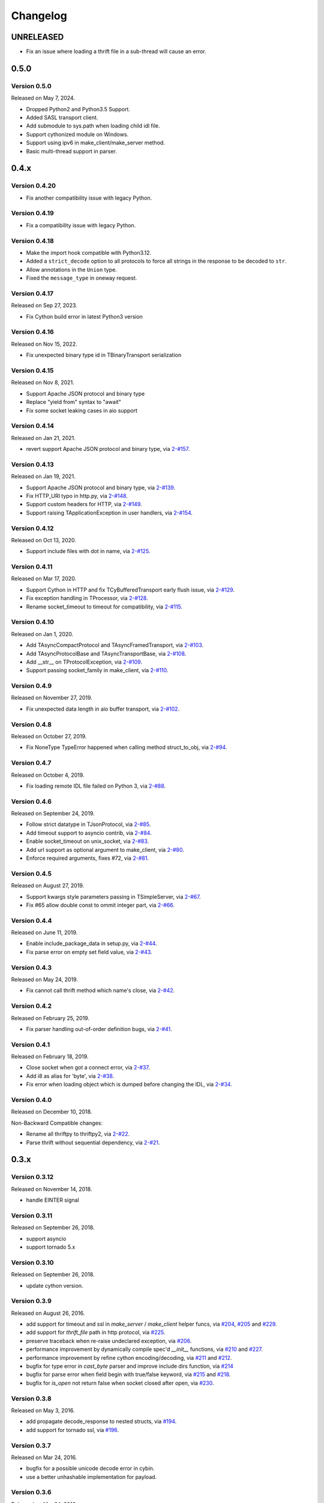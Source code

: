 Changelog
=========

UNRELEASED
~~~~~~~~~~

- Fix an issue where loading a thrift file in a sub-thread will cause an error.

0.5.0
~~~~~

Version 0.5.0
-------------

Released on May 7, 2024.

- Dropped Python2 and Python3.5 Support.
- Added SASL transport client.
- Add submodule to sys.path when loading child idl file.
- Support cythonized module on Windows.
- Support using ipv6 in make_client/make_server method.
- Basic multi-thread support in parser.

0.4.x
~~~~~

Version 0.4.20
--------------

- Fix another compatibility issue with legacy Python.

Version 0.4.19
--------------

- Fix a compatibility issue with legacy Python.

Version 0.4.18
--------------

- Make the import hook compatible with Python3.12.
- Added a ``strict_decode`` option to all protocols to force all strings in the response to be decoded to ``str``.
- Allow annotations in the ``Union`` type.
- Fixed the ``message_type`` in oneway request.

Version 0.4.17
--------------

Released on Sep 27, 2023.

- Fix Cython build error in latest Python3 version

Version 0.4.16
--------------

Released on Nov 15, 2022.

- Fix unexpected binary type id in TBinaryTransport serialization

Version 0.4.15
--------------

Released on Nov 8, 2021.

- Support Apache JSON protocol and binary type
- Replace "yield from" syntax to "await"
- Fix some socket leaking cases in aio support

Version 0.4.14
--------------

Released on Jan 21, 2021.

- revert support Apache JSON protocol and binary type, via `2-#157`_.

.. _2-#157: https://github.com/Thriftpy/thriftpy2/pull/157

Version 0.4.13
--------------

Released on Jan 19, 2021.

- Support Apache JSON protocol and binary type, via `2-#139`_.
- Fix HTTP_URI typo in http.py, via `2-#148`_.
- Support custom headers for HTTP, via `2-#149`_.
- Support raising TApplicationException in user handlers, via `2-#154`_.

.. _2-#139: https://github.com/Thriftpy/thriftpy2/pull/139
.. _2-#148: https://github.com/Thriftpy/thriftpy2/pull/148
.. _2-#149: https://github.com/Thriftpy/thriftpy2/pull/149
.. _2-#154: https://github.com/Thriftpy/thriftpy2/pull/154


Version 0.4.12
-------------

Released on Oct 13, 2020.

- Support include files with dot in name, via `2-#125`_.

.. _2-#125: https://github.com/Thriftpy/thriftpy2/pull/125


Version 0.4.11
-------------

Released on Mar 17, 2020.

- Support Cython in HTTP and fix TCyBufferedTransport early flush issue, via `2-#129`_.
- Fix exception handling in TProcessor, via `2-#128`_.
- Rename socket_timeout to timeout for compatibility, via `2-#115`_.

.. _2-#115: https://github.com/Thriftpy/thriftpy2/pull/115
.. _2-#128: https://github.com/Thriftpy/thriftpy2/pull/128
.. _2-#129: https://github.com/Thriftpy/thriftpy2/pull/129


Version 0.4.10
-------------

Released on Jan 1, 2020.

- Add TAsyncCompactProtocol and TAsyncFramedTransport, via `2-#103`_.
- Add TAsyncProtocolBase and TAsyncTransportBase, via `2-#108`_.
- Add __str__ on TProtocolException, via `2-#109`_.
- Support passing socket_family in make_client, via `2-#110`_.

.. _2-#103: https://github.com/Thriftpy/thriftpy2/pull/103
.. _2-#108: https://github.com/Thriftpy/thriftpy2/pull/108
.. _2-#109: https://github.com/Thriftpy/thriftpy2/pull/109
.. _2-#110: https://github.com/Thriftpy/thriftpy2/pull/110


Version 0.4.9
-------------

Released on November 27, 2019.

- Fix unexpected data length in aio buffer transport, via `2-#102`_.

.. _2-#102: https://github.com/Thriftpy/thriftpy2/pull/102


Version 0.4.8
-------------

Released on October 27, 2019.

- Fix NoneType TypeError happened when calling method struct_to_obj, via `2-#94`_.

.. _2-#94: https://github.com/Thriftpy/thriftpy2/pull/94


Version 0.4.7
-------------

Released on October 4, 2019.

- Fix loading remote IDL file failed on Python 3, via `2-#88`_.

.. _2-#88: https://github.com/Thriftpy/thriftpy2/pull/88


Version 0.4.6
-------------

Released on September 24, 2019.

- Follow strict datatype in TJsonProtocol, via `2-#85`_.
- Add timeout support to asyncio contrib, via `2-#84`_.
- Enable socket_timeout on unix_socket, via `2-#83`_.
- Add url support as optional argument to make_client, via `2-#80`_.
- Enforce required arguments, fixes #72, via `2-#81`_.

.. _2-#80: https://github.com/Thriftpy/thriftpy2/pull/80
.. _2-#81: https://github.com/Thriftpy/thriftpy2/pull/81
.. _2-#83: https://github.com/Thriftpy/thriftpy2/pull/83
.. _2-#84: https://github.com/Thriftpy/thriftpy2/pull/84
.. _2-#85: https://github.com/Thriftpy/thriftpy2/pull/85



Version 0.4.5
-------------

Released on August 27, 2019.

- Support kwargs style parameters passing in TSimpleServer, via `2-#67`_.
- Fix #65 allow double const to ommit integer part, via `2-#66`_.

.. _2-#67: https://github.com/Thriftpy/thriftpy2/pull/67
.. _2-#66: https://github.com/Thriftpy/thriftpy2/pull/66


Version 0.4.4
-------------

Released on June 11, 2019.

- Enable include_package_data in setup.py, via `2-#44`_.
- Fix parse error on empty set field value, via `2-#43`_.

.. _2-#43: https://github.com/Thriftpy/thriftpy2/pull/62
.. _2-#44: https://github.com/Thriftpy/thriftpy2/pull/63


Version 0.4.3
-------------

Released on May 24, 2019.

- Fix cannot call thrift method which name's close, via `2-#42`_.

.. _2-#42: https://github.com/Thriftpy/thriftpy2/pull/55


Version 0.4.2
-------------

Released on February 25, 2019.

- Fix parser handling out-of-order definition bugs, via `2-#41`_.

.. _2-#41: https://github.com/Thriftpy/thriftpy2/pull/42

Version 0.4.1
-------------

Released on February 18, 2019.

- Close socket when got a connect error, via `2-#37`_.
- Add i8 as alias for 'byte', via `2-#38`_.
- Fix error when loading object which is dumped before changing the IDL, via `2-#34`_.

.. _2-#37: https://github.com/Thriftpy/thriftpy2/pull/37
.. _2-#38: https://github.com/Thriftpy/thriftpy2/pull/38
.. _2-#34: https://github.com/Thriftpy/thriftpy2/pull/34

Version 0.4.0
-------------

Released on December 10, 2018.

Non-Backward Compatible changes:

- Rename all thriftpy to thriftpy2, via `2-#22`_.
- Parse thrift without sequential dependency, via `2-#21`_.

.. _2-#22: https://github.com/Thriftpy/thriftpy2/pull/22
.. _2-#21: https://github.com/Thriftpy/thriftpy2/pull/21


0.3.x
~~~~~

Version 0.3.12
-------------

Released on November 14, 2018.

- handle EINTER signal

Version 0.3.11
-------------

Released on September 26, 2018.

- support asyncio
- support tornado 5.x

Version 0.3.10
-------------

Released on September 26, 2018.

- update cython version.

Version 0.3.9
-------------

Released on August 26, 2016.

- add support for timeout and ssl in `make_server` / `make_client` helper
  funcs, via `#204`_, `#205`_ and `#229`_.
- add support for `thrift_file` path in http protocol, via `#225`_.

- preserve traceback when re-raise undeclared exception, via `#206`_.
- performance improvement by dynamically compile spec'd `__init__`
  functions, via `#210`_ and `#227`_.
- performance improvement by refine cython encoding/decoding,
  via `#211`_ and `#212`_.

- bugfix for type error in `cast_byte` parser and improve include dirs
  function, via `#214`_
- bugfix for parse error when field begin with true/false keyword,
  via `#215`_ and `#218`_.
- bugfix for `is_open` not return false when socket closed after open,
  via `#230`_.

.. _`#204`: https://github.com/eleme/thriftpy/pull/204
.. _`#205`: https://github.com/eleme/thriftpy/pull/205
.. _`#206`: https://github.com/eleme/thriftpy/pull/206
.. _`#210`: https://github.com/eleme/thriftpy/pull/210
.. _`#211`: https://github.com/eleme/thriftpy/pull/211
.. _`#212`: https://github.com/eleme/thriftpy/pull/212
.. _`#214`: https://github.com/eleme/thriftpy/pull/214
.. _`#215`: https://github.com/eleme/thriftpy/pull/215
.. _`#218`: https://github.com/eleme/thriftpy/pull/218
.. _`#225`: https://github.com/eleme/thriftpy/pull/225
.. _`#227`: https://github.com/eleme/thriftpy/pull/227
.. _`#229`: https://github.com/eleme/thriftpy/pull/229
.. _`#230`: https://github.com/eleme/thriftpy/pull/230


Version 0.3.8
-------------

Released on May 3, 2016.

- add propagate decode_response to nested structs, via `#194`_.
- add support for tornado ssl, via `#196`_.

.. _`#194`: https://github.com/eleme/thriftpy/pull/194
.. _`#196`: https://github.com/eleme/thriftpy/pull/196


Version 0.3.7
-------------

Released on Mar 24, 2016.

- bugfix for a possible unicode decode error in cybin.
- use a better unhashable implementation for payload.


Version 0.3.6
-------------

Released on Mar 24, 2016.

- add compact protocol support, via `#159`_.
- add option to force return bytes on response, via `#190`_.

- bugfix for ssl socket can't be init without certfile and keyfile,
  and add additional `capath` argument for SSLContext.  via `#186`_.
- bugfix for set_timeout only works before socket open, via `#188`_.

.. _`#159`: https://github.com/eleme/thriftpy/pull/159
.. _`#186`: https://github.com/eleme/thriftpy/pull/186
.. _`#188`: https://github.com/eleme/thriftpy/pull/188
.. _`#190`: https://github.com/eleme/thriftpy/pull/190


Version 0.3.5
-------------

Released on Feb 16, 2016.

- fix another set_timeout backward compat issue introduced in last version.
- make thrift container struct unhashable, via `#184`_.

.. _`#184`: https://github.com/eleme/thriftpy/pull/184


Version 0.3.4
-------------

Released on Feb 3, 2016.

- fix backward compat issue introduced in last version, add back
  `set_timeout` api in socket.


Version 0.3.3
-------------

Released on Jan 21, 2016.

- add support for ssl transport.
- add named loggers, via `#169`_.

- refine socket and serversocket implementation with more configure options.

- bugfix for parser failure on windows under python3.2 caused by samefile
  method, via `#172`_.

.. _`#169`: https://github.com/eleme/thriftpy/pull/169
.. _`#172`: https://github.com/eleme/thriftpy/pull/172


Version 0.3.2
-------------

Released on Oct 12, 2015.

- add `__thrift_meta__` attribute to loaded module, via `#138`_.
- add type validation before write data to transport, via `#149`_ and `#150`_.
- add load_fp api to load thrift from file like object, via `#154`_.
- add support for recursive struct definition, via `#155`_.
- add support for integer boolean constants, via `#161`_.

- simplify the read_i08() bool result cast, via `#162`_.
- performance improvements on payload `init()` func, via `#163`_.

- bugfix for parsing of duplicate field name or id, now will raise error
  when duplicates detected, via `#139`_.
- bugfix for server side transport not connected error when closing socket,
  via `#143`_.
- bugfix for a typo error in `default_spec` generation, via `#145`_.
- bugfix for i16 byte swap bug in OS X, via `#148`_.

.. _`#138`: https://github.com/eleme/thriftpy/pull/138
.. _`#139`: https://github.com/eleme/thriftpy/pull/139
.. _`#143`: https://github.com/eleme/thriftpy/pull/143
.. _`#145`: https://github.com/eleme/thriftpy/pull/145
.. _`#148`: https://github.com/eleme/thriftpy/pull/148
.. _`#149`: https://github.com/eleme/thriftpy/pull/149
.. _`#150`: https://github.com/eleme/thriftpy/pull/150
.. _`#154`: https://github.com/eleme/thriftpy/pull/154
.. _`#155`: https://github.com/eleme/thriftpy/pull/155
.. _`#161`: https://github.com/eleme/thriftpy/pull/161
.. _`#162`: https://github.com/eleme/thriftpy/pull/162
.. _`#163`: https://github.com/eleme/thriftpy/pull/163


Version 0.3.1
-------------

Released on May 29, 2015.

- lock down to use pure python only in windows env. (this avoid the cython
  stuffs on windows totally)
- enable multiple include dirs, via `#131`_.
- bugfix for parsing of constants with separators, via `#134`_.

.. _`#131`: https://github.com/eleme/thriftpy/pull/131
.. _`#134`: https://github.com/eleme/thriftpy/pull/134


Version 0.3.0
-------------

Released on April 15, 2015.

Non-Backward Compatible changes:

- migrate multiplexed protocol implementation to the same with upstream,
  via `#117`_.

.. _`#117`: https://github.com/eleme/thriftpy/pull/117


0.2.x
~~~~~

Version 0.2.1
-------------

Released on April 15, 2015.

- add an experimental tracking feature in `thriftpy.contrib`, via `#96`_.
- add limitation on thrift reserved keyword for compatible with upstream, via
  `#115`_.
- bugfix EOF grammar error, via `#103`_.
- bugfix for mis-mach transport in client caused server crash, via `#119`_.
- bugfix for typedef on included thrift files, via `#121`_.

.. _`#96`: https://github.com/eleme/thriftpy/pull/96
.. _`#103`: https://github.com/eleme/thriftpy/pull/103
.. _`#115`: https://github.com/eleme/thriftpy/pull/115
.. _`#119`: https://github.com/eleme/thriftpy/pull/119
.. _`#121`: https://github.com/eleme/thriftpy/pull/121


Version 0.2.0
-------------

Released on March 3, 2015.

- support for default enum values that reference the original enum, via
  `#69`_.
- support for `require` keyword, via `#72`_.
- support for allow use and definition of types in the same file, via
  `#77`_.
- support for multiplexing for services, via `#88`_.
- support for cython accelerated memory transport and framed transport,
  via `#93`
- bugfix for transport clean in read_struct in cybin, via `#70`_.
- bugfix for large reading size in framed transport, via `#73`_.
- bugfix for cython build failed in older CentOS, via `#92`_.
- bugfix for thrift file version mis-match caused message corrupt in
  `read_struct`, via `#95`_.

Non-Backward Compatible changes:

- refined new parser, the parser now behaves very similar to Apache Thrift,
  and supports a lot more features than the old one, via `#80`_. Refer to the
  pull request for more detailed changes.
- refined transport, all transports have cython accelerated version. The
  cython version of protocol and transport are enabled by default now.

.. _`#69`: https://github.com/eleme/thriftpy/pull/69
.. _`#70`: https://github.com/eleme/thriftpy/pull/70
.. _`#72`: https://github.com/eleme/thriftpy/pull/72
.. _`#73`: https://github.com/eleme/thriftpy/pull/73
.. _`#77`: https://github.com/eleme/thriftpy/pull/77
.. _`#80`: https://github.com/eleme/thriftpy/pull/80
.. _`#88`: https://github.com/eleme/thriftpy/pull/88
.. _`#91`: https://github.com/eleme/thriftpy/pull/91
.. _`#92`: https://github.com/eleme/thriftpy/pull/92
.. _`#93`: https://github.com/eleme/thriftpy/pull/93
.. _`#95`: https://github.com/eleme/thriftpy/pull/95


0.1.x
~~~~~

Version 0.1.15
--------------

Released on December 12, 2014.

- add MIT `LICENSE` file as requested.
- tests refines with tox and pytest fixtures.
- support for a mostly cythonized version of framed transport, via `#66`_.
- bugfix for unix socket param in rpc.
- bugfix for receiving 0-length strings & framed transport, via `#63`_.
- bugfix for json protocol unicode decode error, via `#65`_.
- bugfix for operator `__ne__` implementation error, via `#68`_.

.. _`#66`: https://github.com/eleme/thriftpy/pull/66
.. _`#63`: https://github.com/eleme/thriftpy/pull/63
.. _`#65`: https://github.com/eleme/thriftpy/pull/65
.. _`#68`: https://github.com/eleme/thriftpy/pull/68


Version 0.1.14
--------------

Released on November 8, 2014.

- support for python2.6.
- support for testing by tox.
- support for oneway keyword, via `#49`_.
- bugfix for wrong type args, via `#48`_.
- bugfix for thrift file include keyword, via `#53`_.
- bugfix for skip method not found in protocol, via `#55`_.
- bugfix for set type support, via `#59`_.
- bugfix for 'api' arg name collision in client.

.. _`#48`: https://github.com/eleme/thriftpy/pull/48
.. _`#49`: https://github.com/eleme/thriftpy/pull/49
.. _`#53`: https://github.com/eleme/thriftpy/pull/53
.. _`#55`: https://github.com/eleme/thriftpy/pull/55
.. _`#59`: https://github.com/eleme/thriftpy/pull/59


Version 0.1.13
--------------

Released on September 24, 2014.

- bugfix for TPayload not able to be hashed in py3, via `#44`_.
- bugfix for cython buffered transport read issue, via `#46`_.

.. _`#44`: https://github.com/eleme/thriftpy/pull/44
.. _`#46`: https://github.com/eleme/thriftpy/pull/46


Version 0.1.12
--------------

Released on September 18, 2014.

- bugfix for lack of `skip` func in cython binary protocol, via `#43`_.

.. _`#43`: https://github.com/eleme/thriftpy/pull/43


Version 0.1.11
--------------

Released on September 16, 2014.

- bugfix for init func generator for TStruct.
- bugfix for set constants in parser, via `#39`_.
- add support for "includes" and service "extends", via `#37`_.
- add close() to servers, via `#38`_.
- implement non-strict mode for binary protocol, via `#40`_.
- removed cython ext in pypy, and add pypy3 support.
- some args updates:
  * add `trans_factory` arg to `make_server`
  * rename `rbuf_size` in buffered transport to `buf_size`.
  * rename `isOpen` to `is_open`, `readFrame` to `read_frame`.

.. _`#37`: https://github.com/eleme/thriftpy/pull/37
.. _`#38`: https://github.com/eleme/thriftpy/pull/38
.. _`#39`: https://github.com/eleme/thriftpy/pull/39
.. _`#40`: https://github.com/eleme/thriftpy/pull/40


Version 0.1.10
--------------

Released on September 4, 2014.

- bugfix for memory free in cython buffered transport, via `#35`_.
- new thrift parser by PLY, removed cache since the performance is much more
  faster now, via `#36`_.

.. _`#35`: https://github.com/eleme/thriftpy/pull/35
.. _`#36`: https://github.com/eleme/thriftpy/pull/36


Version 0.1.9
-------------

Released on September 1, 2014.

- refine cython binary protocol, add cython buffered transport, via `#32`_.
- param name change, rename transport_factory to trans_factory in rpc.

.. _`#32`: https://github.com/eleme/thriftpy/pull/32


Version 0.1.8
-------------

Released on August 28, 2014.

- faster thrift file parse speed, via `#30`_.
- bugfix for cybin buffer read, via `#31`_.

.. _`#30`: https://github.com/eleme/thriftpy/pull/30
.. _`#31`: https://github.com/eleme/thriftpy/pull/31


Version 0.1.7
-------------

Released on August 19, 2014.

- use args instead of kwargs in api calling to match upstream behavior.
- cython binary protocol auto grow buffer size, via `#29`_.
- bugfix for void api exception handling in processor.
- bugfix for cybin protocol buffer overflow and memcpy, via `#27`_ and `#28`_.

.. _`#27`: https://github.com/eleme/thriftpy/pull/27
.. _`#28`: https://github.com/eleme/thriftpy/pull/28
.. _`#29`: https://github.com/eleme/thriftpy/pull/29


Version 0.1.6
-------------

Released on August 14, 2014.

- json protocol, via `#21`_.
- more standard module for loaded sdk, now generated TPayload objects can
  be pickled when module_name provided, via `#22`_.
- gunicorn_thrift integration pingpong example, via `#24`_.
- token cache now only checks python's major and minor version.
- bugfix for exception handling in void api in RPC request.
- bugfix for negative number value not recognized.
- bugfix for cybin protocol to allow None value in struct.
- bugfix for double free or corruption in cybin protocol, via `#26`_.

.. _`#21`: https://github.com/eleme/thriftpy/pull/21
.. _`#22`: https://github.com/eleme/thriftpy/pull/22
.. _`#24`: https://github.com/eleme/thriftpy/pull/24
.. _`#26`: https://github.com/eleme/thriftpy/pull/26


Version 0.1.5
-------------

Released on July 25, 2014.

- tornado client, server and framed transport support with tornado 4.0,
  via `#15`_.
- immediately read from TMemoryBuffer after writing to it, via `#20`_.
- cache `load` function to avoid duplicate module generation.
- support client with socket timeout
- enum struct now has VALUES_TO_NAMES and NAMES_TO_VALUES.

.. _`#15`: https://github.com/eleme/thriftpy/pull/15
.. _`#20`: https://github.com/eleme/thriftpy/pull/20


Version 0.1.4
-------------

Released on July 17, 2014.

- parser token cache, speed boost for thrift file parsing, via `#12`_.
- new cython binary protocol with speed very close to c ext, via `#16`_.

.. _`#12`: https://github.com/eleme/thriftpy/pull/14
.. _`#16`: https://github.com/eleme/thriftpy/pull/14


Version 0.1.3
-------------

Released on June 19, 2014.

- support for union, binary fields, support for empty structs,
  support for Apache Storm thrift file, via `#14`_.
- bugfix for import hook
- bugfix for skip function in binary protocols

.. _`#14`: https://github.com/eleme/thriftpy/pull/14


Version 0.1.2
-------------

Released on June 7, 2014.

- disabled the magic import hook by default. and add install/remove
  function to switch the hook on and off.
- reworked benchmark suit and add benchmark results.
- new `__init__` function code generator. get a noticable speed boost.
- bug fixes


Version 0.1.1
-------------

First public release.
